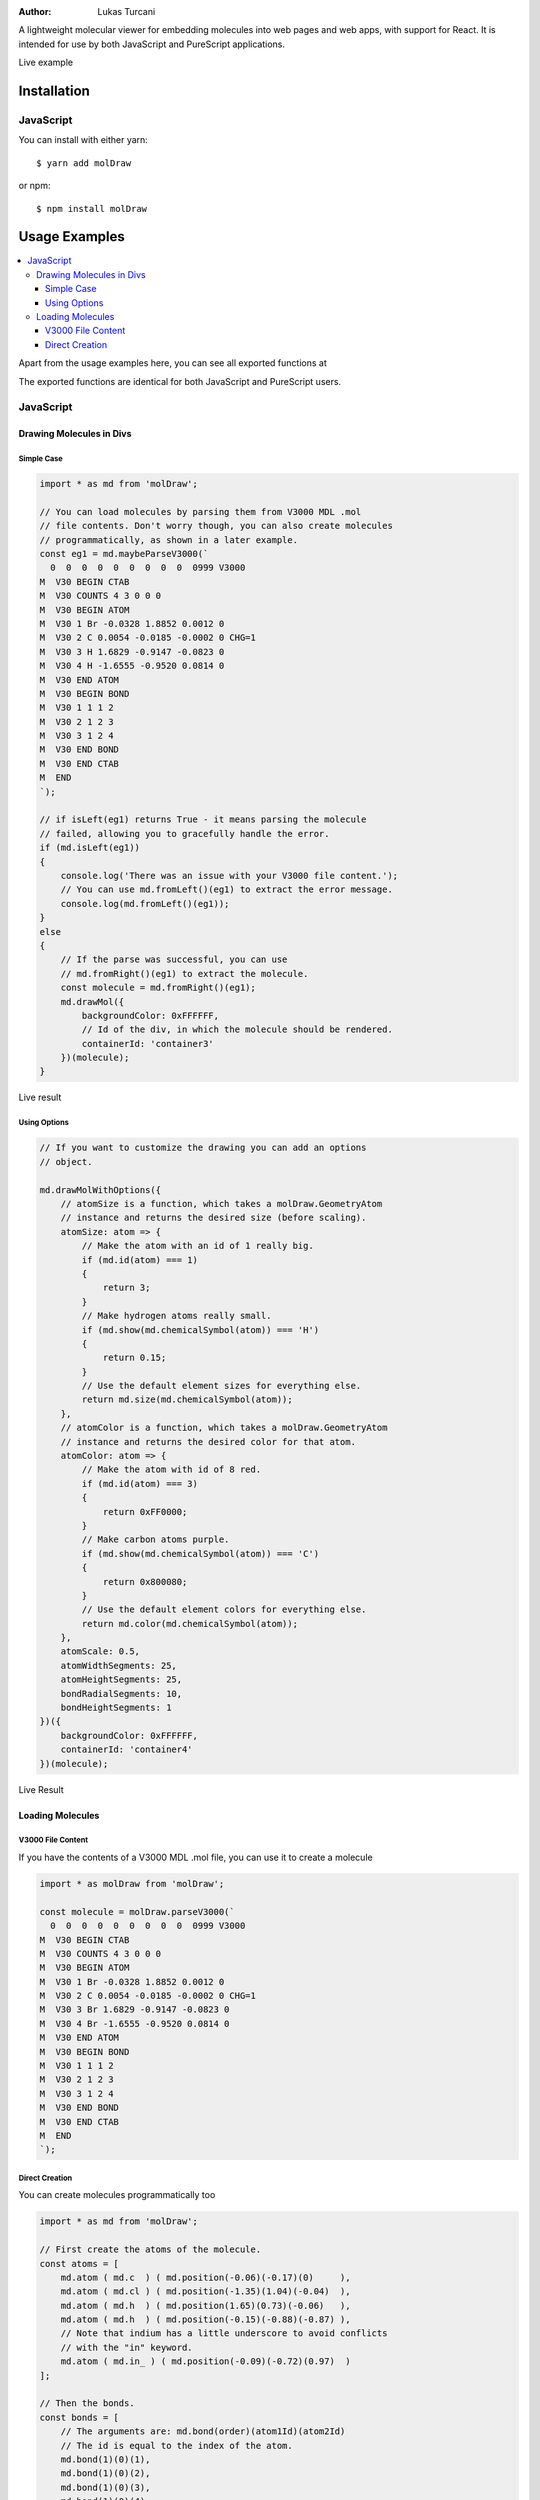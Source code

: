 :author: Lukas Turcani

A lightweight molecular viewer for embedding molecules into
web pages and web apps, with support for React. It is intended for use
by both JavaScript and PureScript applications.


Live example

============
Installation
============

JavaScript
==========

You can install with either yarn::

    $ yarn add molDraw

or npm::

    $ npm install molDraw

==============
Usage Examples
==============

.. contents::
    :local:
    :depth: 4
    :backlinks: none

Apart from the usage examples here, you can see all exported
functions at

The exported functions are identical for both JavaScript and PureScript
users.


JavaScript
==========

Drawing Molecules in Divs
-------------------------

Simple Case
~~~~~~~~~~~


.. code-block:: javascript

    import * as md from 'molDraw';

    // You can load molecules by parsing them from V3000 MDL .mol
    // file contents. Don't worry though, you can also create molecules
    // programmatically, as shown in a later example.
    const eg1 = md.maybeParseV3000(`
      0  0  0  0  0  0  0  0  0  0999 V3000
    M  V30 BEGIN CTAB
    M  V30 COUNTS 4 3 0 0 0
    M  V30 BEGIN ATOM
    M  V30 1 Br -0.0328 1.8852 0.0012 0
    M  V30 2 C 0.0054 -0.0185 -0.0002 0 CHG=1
    M  V30 3 H 1.6829 -0.9147 -0.0823 0
    M  V30 4 H -1.6555 -0.9520 0.0814 0
    M  V30 END ATOM
    M  V30 BEGIN BOND
    M  V30 1 1 1 2
    M  V30 2 1 2 3
    M  V30 3 1 2 4
    M  V30 END BOND
    M  V30 END CTAB
    M  END
    `);

    // if isLeft(eg1) returns True - it means parsing the molecule
    // failed, allowing you to gracefully handle the error.
    if (md.isLeft(eg1))
    {
        console.log('There was an issue with your V3000 file content.');
        // You can use md.fromLeft()(eg1) to extract the error message.
        console.log(md.fromLeft()(eg1));
    }
    else
    {
        // If the parse was successful, you can use
        // md.fromRight()(eg1) to extract the molecule.
        const molecule = md.fromRight()(eg1);
        md.drawMol({
            backgroundColor: 0xFFFFFF,
            // Id of the div, in which the molecule should be rendered.
            containerId: 'container3'
        })(molecule);
    }

Live result

Using Options
~~~~~~~~~~~~~

.. code-block:: javascript

    // If you want to customize the drawing you can add an options
    // object.

    md.drawMolWithOptions({
        // atomSize is a function, which takes a molDraw.GeometryAtom
        // instance and returns the desired size (before scaling).
        atomSize: atom => {
            // Make the atom with an id of 1 really big.
            if (md.id(atom) === 1)
            {
                return 3;
            }
            // Make hydrogen atoms really small.
            if (md.show(md.chemicalSymbol(atom)) === 'H')
            {
                return 0.15;
            }
            // Use the default element sizes for everything else.
            return md.size(md.chemicalSymbol(atom));
        },
        // atomColor is a function, which takes a molDraw.GeometryAtom
        // instance and returns the desired color for that atom.
        atomColor: atom => {
            // Make the atom with id of 8 red.
            if (md.id(atom) === 3)
            {
                return 0xFF0000;
            }
            // Make carbon atoms purple.
            if (md.show(md.chemicalSymbol(atom)) === 'C')
            {
                return 0x800080;
            }
            // Use the default element colors for everything else.
            return md.color(md.chemicalSymbol(atom));
        },
        atomScale: 0.5,
        atomWidthSegments: 25,
        atomHeightSegments: 25,
        bondRadialSegments: 10,
        bondHeightSegments: 1
    })({
        backgroundColor: 0xFFFFFF,
        containerId: 'container4'
    })(molecule);


Live Result


Loading Molecules
-----------------

V3000 File Content
~~~~~~~~~~~~~~~~~~

If you have the contents of a V3000 MDL .mol file, you can use it
to create a molecule

.. code-block:: javascript

    import * as molDraw from 'molDraw';

    const molecule = molDraw.parseV3000(`
      0  0  0  0  0  0  0  0  0  0999 V3000
    M  V30 BEGIN CTAB
    M  V30 COUNTS 4 3 0 0 0
    M  V30 BEGIN ATOM
    M  V30 1 Br -0.0328 1.8852 0.0012 0
    M  V30 2 C 0.0054 -0.0185 -0.0002 0 CHG=1
    M  V30 3 Br 1.6829 -0.9147 -0.0823 0
    M  V30 4 Br -1.6555 -0.9520 0.0814 0
    M  V30 END ATOM
    M  V30 BEGIN BOND
    M  V30 1 1 1 2
    M  V30 2 1 2 3
    M  V30 3 1 2 4
    M  V30 END BOND
    M  V30 END CTAB
    M  END
    `);


Direct Creation
~~~~~~~~~~~~~~~

You can create molecules programmatically too

.. code-block:: javascript

    import * as md from 'molDraw';

    // First create the atoms of the molecule.
    const atoms = [
        md.atom ( md.c  ) ( md.position(-0.06)(-0.17)(0)     ),
        md.atom ( md.cl ) ( md.position(-1.35)(1.04)(-0.04)  ),
        md.atom ( md.h  ) ( md.position(1.65)(0.73)(-0.06)   ),
        md.atom ( md.h  ) ( md.position(-0.15)(-0.88)(-0.87) ),
        // Note that indium has a little underscore to avoid conflicts
        // with the "in" keyword.
        md.atom ( md.in_ ) ( md.position(-0.09)(-0.72)(0.97)  )
    ];

    // Then the bonds.
    const bonds = [
        // The arguments are: md.bond(order)(atom1Id)(atom2Id)
        // The id is equal to the index of the atom.
        md.bond(1)(0)(1),
        md.bond(1)(0)(2),
        md.bond(1)(0)(3),
        md.bond(1)(0)(4)
    ];

    // Then you can try to make the molecule itself.
    const eg3 = md.maybeMolecule(atoms)(bonds);

    // If creating the molecule fails - md.isLeft(eg3) will return True.
    // You can then handle the error gracefully.
    if (md.isLeft(eg3))
    {
        console.log('There was an issue with your molecule.');
        // You can call md.fromLeft()(eg3) to get the error message.
        console.log(md.fromLeft()(eg3));
    }
    else
    {
        // If creation of the molecule was successful, you can extract
        // the molecule with md.fromRight()(eg3).
        const molecule = md.fromRight()(eg3);
        md.drawMol({
            backgroundColor: 0xFFFFFF,
            containerId: 'container5',
        })(molecule);
    }

